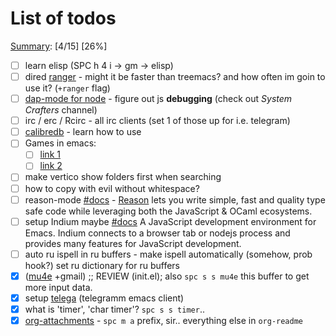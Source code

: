 * List of todos
_Summary_: [4/15] [26%]
- [ ] learn elisp (SPC h 4 i -> gm -> elisp)
- [ ] dired [[https://github.com/ralesi/ranger.el][ranger]] - might it be faster than treemacs? and how often im goin to use it? (=+ranger= flag)
- [ ] [[https://emacs-lsp.github.io/dap-mode/page/configuration/#javascript][dap-mode for node]] - figure out js *debugging* (check out /System Crafters/ channel)
- [ ] irc / erc / Rcirc - all irc clients (set 1 of those up for i.e. telegram)
- [ ] [[https://github.com/chenyanming/calibredb.el#table-of-contents][calibredb]] - learn how to use
- [ ] Games in emacs:
  - [ ] [[https://www.masteringemacs.org/article/fun-games-in-emacs][link 1]]
  - [ ] [[https://www.emacswiki.org/emacs/CategoryGames][link 2]]
- [ ] make vertico show folders first when searching
- [ ] how to copy with evil without whitespace?
- [ ] reason-mode [[https://github.com/reasonml-editor/reason-mode][#docs]] - [[https://reasonml.github.io][Reason]] lets you write simple, fast and quality type safe code while leveraging both the JavaScript & OCaml ecosystems.
- [ ] setup Indium maybe [[https://github.com/NicolasPetton/Indium][#docs]] A JavaScript development environment for Emacs. Indium connects to a browser tab or nodejs process and provides many features for JavaScript development.
- [ ] auto ru ispell in ru buffers - make ispell automatically (somehow, prob hook?) set ru dictionary for ru buffers
- [X] ([[http://pragmaticemacs.com/mu4e-tutorials/][mu4e]] +gmail) ;; REVIEW (init.el); also ~spc s s mu4e~ this buffer to get more input data.
- [X] setup [[https://snapcraft.io/telega][telega]] (telegramm emacs client)
- [X] what is 'timer', 'char timer'? ~spc s s timer~..
- [X] [[https://orgmode.org/manual/Attachments.html][org-attachments]] - ~spc m a~ prefix, sir.. everything else in =org-readme=
